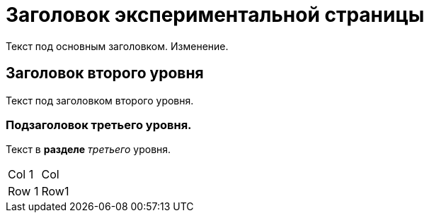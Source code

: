 = Заголовок экспериментальной страницы

Текст под основным заголовком. Изменение.

== Заголовок второго уровня
Текст под заголовком второго уровня.

=== Подзаголовок третьего уровня.
Текст в *разделе* _третьего_ уровня.

|===
| Col 1 | Col
| Row 1 | Row1
|===